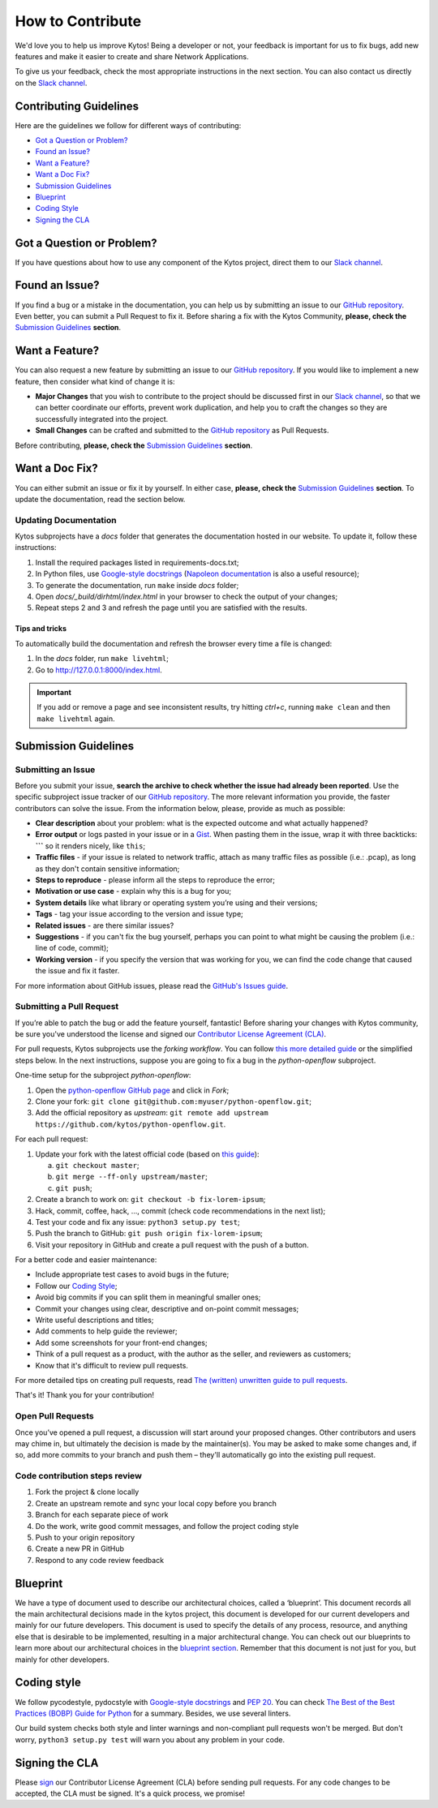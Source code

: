 *****************
How to Contribute
*****************

We'd love you to help us improve Kytos! Being a developer or not, your
feedback is important for us to fix bugs, add new features and
make it easier to create and share Network Applications.

To give us your feedback, check the most appropriate instructions in the next
section. You can also contact us directly on the `Slack channel`_.

Contributing Guidelines
-----------------------

Here are the guidelines we follow for different ways of contributing:

- `Got a Question or Problem?`_
- `Found an Issue?`_
- `Want a Feature?`_
- `Want a Doc Fix?`_
- `Submission Guidelines`_
- `Blueprint`_
- `Coding Style`_
- `Signing the CLA`_

Got a Question or Problem?
--------------------------

If you have questions about how to use any component of the Kytos project,
direct them to our `Slack channel`_.

.. _contributing-issue:

Found an Issue?
---------------

If you find a bug or a mistake in the documentation, you can help us by
submitting an issue to our |repo|. Even better, you can submit a Pull Request
to fix it. Before sharing a fix with the Kytos Community, **please, check the**
`Submission Guidelines`_ **section**.

.. _contributing-feature-request:

Want a Feature?
---------------

You can also request a new feature by submitting an issue to our |repo|.
If you would like to implement a new feature, then consider what kind of change
it is:

- **Major Changes** that you wish to contribute to the project should be
  discussed first in our `Slack channel`_, so that we can better coordinate our 
  efforts, prevent work duplication, and help you to craft the changes so they 
  are successfully integrated into the project.

- **Small Changes** can be crafted and submitted to the |repo| as Pull Requests.

Before contributing, **please, check the** `Submission Guidelines`_ **section**.

.. _contributing-doc-fix:

Want a Doc Fix?
---------------

You can either submit an issue or fix it by yourself. In either case, **please,
check the** `Submission Guidelines`_ **section**. To update the documentation,
read the section below.

Updating Documentation
""""""""""""""""""""""

Kytos subprojects have a `docs` folder that generates the documentation hosted
in our website. To update it, follow these instructions:

#. Install the required packages listed in requirements-docs.txt;
#. In Python files, use `Google-style docstrings`_ (`Napoleon documentation
   <http://sphinxcontrib-napoleon.readthedocs.io/en/latest/example_google.html>`_
   is also a useful resource);
#. To generate the documentation, run ``make`` inside `docs` folder;
#. Open `docs/_build/dirhtml/index.html` in your browser to check the output of
   your changes;
#. Repeat steps 2 and 3 and refresh the page until you are satisfied with the
   results.

Tips and tricks
'''''''''''''''

To automatically build the documentation and refresh the browser every time a
file is changed:

#. In the `docs` folder, run ``make livehtml``;
#. Go to http://127.0.0.1:8000/index.html.

.. IMPORTANT::
  If you add or remove a page and see inconsistent results, try hitting
  `ctrl+c`, running ``make clean`` and then ``make livehtml`` again.

.. _contributing-submission-guidelines:

Submission Guidelines
---------------------

Submitting an Issue
"""""""""""""""""""

Before you submit your issue, **search the archive to check whether the issue
had already been reported**. Use the specific subproject issue tracker of our
|repo|. The more relevant information you provide, the faster contributors can
solve the issue. From the information below, please, provide as much as
possible:

- **Clear description** about your problem: what is the expected outcome and
  what actually happened?
- **Error output** or logs pasted in your issue or in a
  `Gist <http://gist.github.com/>`__. When pasting them in the issue, wrap it
  with three backticks: **\`\`\`** so it renders nicely, like ``this``;
- **Traffic files** - if your issue is related to network traffic, attach as
  many traffic files as possible (i.e.: .pcap), as long as they don't contain
  sensitive information;
- **Steps to reproduce** - please inform all the steps to reproduce the error;
- **Motivation or use case** - explain why this is a bug for you;
- **System details** like what library or operating system you’re
  using and their versions;
- **Tags** - tag your issue according to the version and issue type;
- **Related issues** - are there similar issues?
- **Suggestions** - if you can't fix the bug yourself, perhaps you can point
  to what might be causing the problem (i.e.: line of code, commit);
- **Working version** - if you specify the version that was working for
  you, we can find the code change that caused the issue and fix it faster.

For more information about GitHub issues, please read the `GitHub's Issues
guide <https://guides.github.com/features/issues/>`__.

Submitting a Pull Request
"""""""""""""""""""""""""

If you’re able to patch the bug or add the feature yourself, fantastic! Before
sharing your changes with Kytos community, be sure you've understood the
license and signed our `Contributor License Agreement (CLA)
<Signing the CLA_>`_.

For pull requests, Kytos subprojects use the *forking workflow*. You can follow
`this more detailed guide
<https://www.atlassian.com/git/tutorials/comparing-workflows#forking-workflow>`_
or the simplified steps below. In the next instructions, suppose you are going
to fix a bug in the *python-openflow* subproject.

One-time setup for the subproject *python-openflow*:

#. Open the `python-openflow GitHub page
   <https://github.com/kytos/python-openflow/>`_ and click in *Fork*;
#. Clone your fork: ``git clone git@github.com:myuser/python-openflow.git``;
#. Add the official repository as *upstream*: ``git remote add upstream
   https://github.com/kytos/python-openflow.git``.

For each pull request:

#. Update your fork with the latest official code (based on `this guide
   <https://help.github.com/articles/syncing-a-fork/>`_):

   a. ``git checkout master``;
   b. ``git merge --ff-only upstream/master``;
   c. ``git push``;

#. Create a branch to work on: ``git checkout -b fix-lorem-ipsum``;
#. Hack, commit, coffee, hack, ..., commit (check code recommendations in the
   next list);
#. Test your code and fix any issue: ``python3 setup.py test``;
#. Push the branch to GitHub: ``git push origin fix-lorem-ipsum``;
#. Visit your repository in GitHub and create a pull request with the push of a
   button.

For a better code and easier maintenance:

- Include appropriate test cases to avoid bugs in the future;
- Follow our `Coding Style`_;
- Avoid big commits if you can split them in meaningful smaller ones;
- Commit your changes using clear, descriptive and on-point commit messages;
- Write useful descriptions and titles;
- Add comments to help guide the reviewer;
- Add some screenshots for your front-end changes;
- Think of a pull request as a product, with the author as the seller, and
  reviewers as customers;
- Know that it's difficult to review pull requests.

For more detailed tips on creating pull requests, read `The (written) unwritten
guide to pull requests
<https://www.atlassian.com/blog/git/written-unwritten-guide-pull-requests>`_.

That's it! Thank you for your contribution!

Open Pull Requests
""""""""""""""""""

Once you’ve opened a pull request, a discussion will start around your proposed
changes. Other contributors and users may chime in, but ultimately the decision
is made by the maintainer(s). You may be asked to make some changes and, if so,
add more commits to your branch and push them – they'll automatically go into
the existing pull request.

Code contribution steps review
""""""""""""""""""""""""""""""

#.  Fork the project & clone locally
#.  Create an upstream remote and sync your local copy before you branch
#.  Branch for each separate piece of work
#.  Do the work, write good commit messages, and follow the project coding style
#.  Push to your origin repository
#.  Create a new PR in GitHub
#.  Respond to any code review feedback

Blueprint
---------

We have a type of document used to describe our architectural choices, called a 
‘blueprint’. This document records all the main architectural decisions made in 
the kytos project, this document is developed for our current developers and 
mainly for our future developers. This document is used to specify the details 
of any process, resource, and anything else that is desirable to be implemented, 
resulting in a major architectural change. You can check out our blueprints to 
learn more about our architectural choices in the `blueprint section`_. 
Remember that this document is not just for you, but mainly for other 
developers. 

Coding style
------------

We follow pycodestyle, pydocstyle with `Google-style docstrings`_ and `PEP 20
<http://www.python.org/dev/peps/pep-0020/>`_. You can check `The Best of the
Best Practices (BOBP) Guide for Python
<https://gist.github.com/sloria/7001839>`_ for a summary. Besides, we use
several linters.

Our build system checks both style and linter warnings and non-compliant pull
requests won't be merged. But don't worry, ``python3 setup.py test`` will warn
you about any problem in your code.

Signing the CLA
---------------

Please `sign <http://kytos.io/cla/>`__ our Contributor License Agreement (CLA)
before sending pull requests. For any code changes to be accepted, the CLA
must be signed. It's a quick process, we promise!

.. |repo| replace:: `GitHub repository`_
.. _GitHub repository: https://github.com/kytos/
.. _forking workflow: https://www.atlassian.com/git/tutorials/comparing-workflows#forking-workflow
.. _Google-style docstrings: https://google.github.io/styleguide/pyguide.html?showone=Comments#Comments
.. _Slack channel: https://join.slack.com/t/kytos/shared_
  invite/enQtMjk0MTM0NjQwOTE1LTE2N2UyNWE2YjNjNzY0MTNiNDNiY2JmNGFlMGQxY2I5Y2IxY
  jBhMTkwZjZjNDQ4Zjk3ZjExZGFjNGYzMzRjMDM
.. _blueprint section: https://github.com/kytos/kytos/tree/master/docs/blueprints